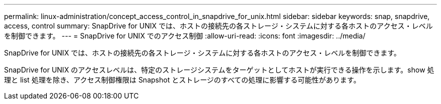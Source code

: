 ---
permalink: linux-administration/concept_access_control_in_snapdrive_for_unix.html 
sidebar: sidebar 
keywords: snap, snapdrive, access, control 
summary: SnapDrive for UNIX では、ホストの接続先の各ストレージ・システムに対する各ホストのアクセス・レベルを制御できます。 
---
= SnapDrive for UNIX でのアクセス制御
:allow-uri-read: 
:icons: font
:imagesdir: ../media/


[role="lead"]
SnapDrive for UNIX では、ホストの接続先の各ストレージ・システムに対する各ホストのアクセス・レベルを制御できます。

SnapDrive for UNIX のアクセスレベルは、特定のストレージシステムをターゲットとしてホストが実行できる操作を示します。show 処理と list 処理を除き、アクセス制御権限は Snapshot とストレージのすべての処理に影響する可能性があります。
